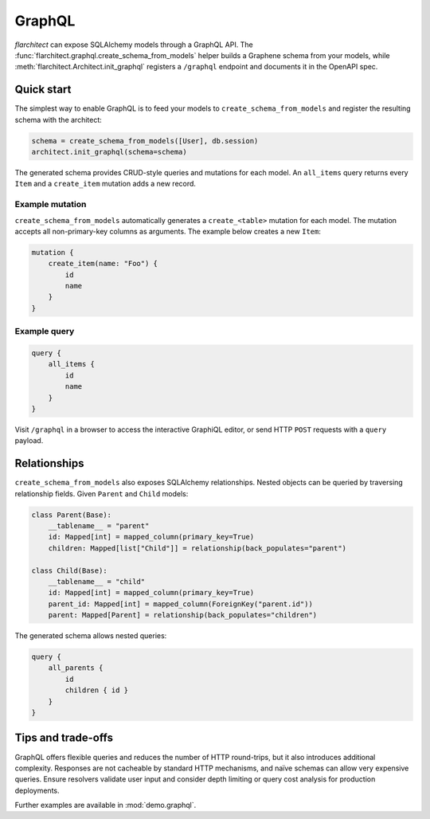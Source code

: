 GraphQL
=======

`flarchitect` can expose SQLAlchemy models through a GraphQL API. The
:func:`flarchitect.graphql.create_schema_from_models` helper builds a Graphene
schema from your models, while :meth:`flarchitect.Architect.init_graphql`
registers a ``/graphql`` endpoint and documents it in the OpenAPI spec.

Quick start
-----------

The simplest way to enable GraphQL is to feed your models to
``create_schema_from_models`` and register the resulting schema with the
architect:

.. code-block:: python

   schema = create_schema_from_models([User], db.session)
   architect.init_graphql(schema=schema)

The generated schema provides CRUD-style queries and mutations for each model.
An ``all_items`` query returns every ``Item`` and a ``create_item`` mutation adds
a new record.

Example mutation
~~~~~~~~~~~~~~~~

``create_schema_from_models`` automatically generates a ``create_<table>``
mutation for each model. The mutation accepts all non-primary-key columns as
arguments. The example below creates a new ``Item``:

.. code-block:: graphql

   mutation {
       create_item(name: "Foo") {
           id
           name
       }
   }

Example query
~~~~~~~~~~~~~

.. code-block:: graphql

   query {
       all_items {
           id
           name
       }
   }

Visit ``/graphql`` in a browser to access the interactive GraphiQL editor, or
send HTTP ``POST`` requests with a ``query`` payload.

Relationships
-------------

``create_schema_from_models`` also exposes SQLAlchemy relationships. Nested
objects can be queried by traversing relationship fields. Given ``Parent`` and
``Child`` models:

.. code-block:: python

   class Parent(Base):
       __tablename__ = "parent"
       id: Mapped[int] = mapped_column(primary_key=True)
       children: Mapped[list["Child"]] = relationship(back_populates="parent")

   class Child(Base):
       __tablename__ = "child"
       id: Mapped[int] = mapped_column(primary_key=True)
       parent_id: Mapped[int] = mapped_column(ForeignKey("parent.id"))
       parent: Mapped[Parent] = relationship(back_populates="children")

The generated schema allows nested queries:

.. code-block:: graphql

   query {
       all_parents {
           id
           children { id }
       }
   }

Tips and trade-offs
-------------------

GraphQL offers flexible queries and reduces the number of HTTP round-trips, but
it also introduces additional complexity. Responses are not cacheable by
standard HTTP mechanisms, and naïve schemas can allow very expensive queries.
Ensure resolvers validate user input and consider depth limiting or query cost
analysis for production deployments.

Further examples are available in :mod:`demo.graphql`.
